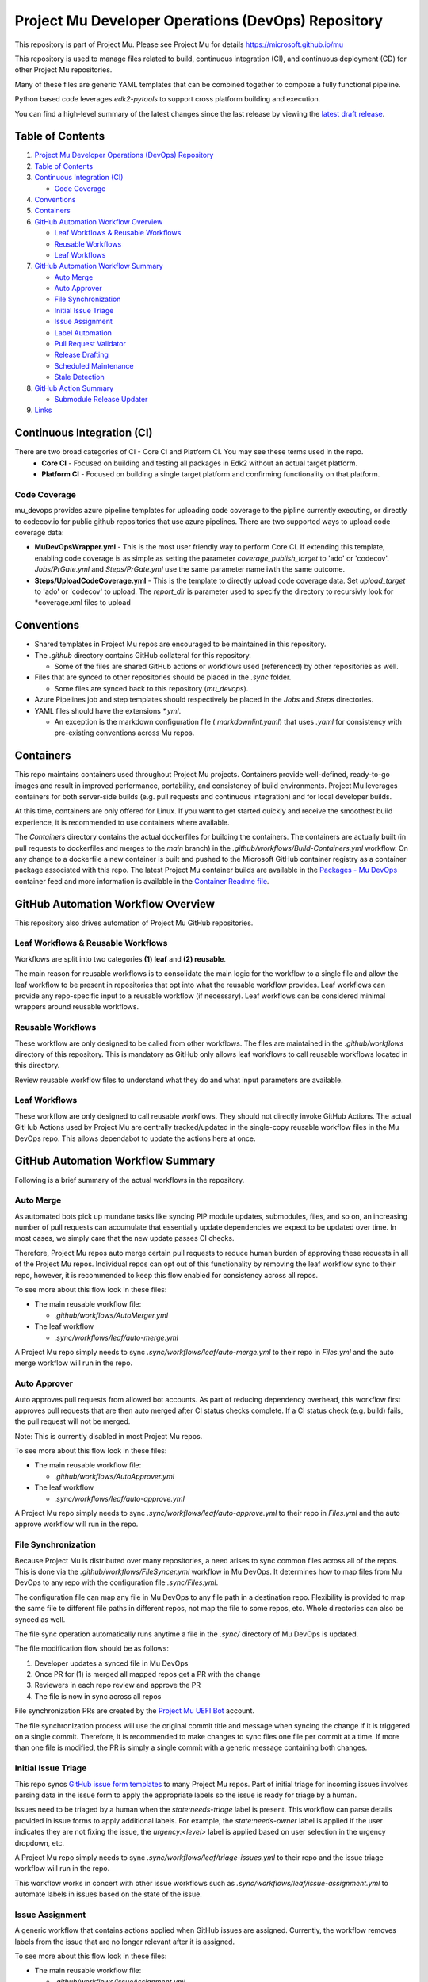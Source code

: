===================================================
Project Mu Developer Operations (DevOps) Repository
===================================================

|Latest Mu DevOps Release Version (latest SemVer)| |Commits Since Last Release| |Sync Mu DevOps Files to Mu Repos| |Containers Build|

.. |Latest Mu DevOps Release Version (latest SemVer)| image:: https://img.shields.io/github/v/release/microsoft/mu_devops?label=Latest%20Release
   :target: https://github.com/microsoft/mu_devops/releases/latest

.. |Commits Since Last Release| image:: https://img.shields.io/github/commits-since/microsoft/mu_devops/latest/main?include_prereleases
   :target: https://github.com/microsoft/mu_devops/releases

.. |Sync Mu DevOps Files to Mu Repos| image:: https://github.com/microsoft/mu_devops/actions/workflows/FileSyncer.yml/badge.svg
   :target: https://github.com/microsoft/mu_devops/actions/workflows/FileSyncer.yml

.. |Containers Build| image:: https://github.com/microsoft/mu_devops/actions/workflows/Build-Containers.yml/badge.svg?branch=main
   :target: https://github.com/microsoft/mu_devops/actions/workflows/Build-Containers.yml

This repository is part of Project Mu.  Please see Project Mu for details https://microsoft.github.io/mu

This repository is used to manage files related to build, continuous integration (CI), and continuous deployment (CD)
for other Project Mu repositories.

Many of these files are generic YAML templates that can be combined together to compose a fully functional pipeline.

Python based code leverages `edk2-pytools` to support cross platform building and execution.

You can find a high-level summary of the latest changes since the last release by viewing the `latest draft release`_.

.. _`latest draft release`: https://github.com/microsoft/mu_devops/releases

Table of Contents
=================

1. `Project Mu Developer Operations (DevOps) Repository`_

2. `Table of Contents`_

3. `Continuous Integration (CI)`_

   - `Code Coverage`_

4. `Conventions`_

5. `Containers`_

6. `GitHub Automation Workflow Overview`_

   - `Leaf Workflows & Reusable Workflows`_

   - `Reusable Workflows`_

   - `Leaf Workflows`_

7. `GitHub Automation Workflow Summary`_

   - `Auto Merge`_

   - `Auto Approver`_

   - `File Synchronization`_

   - `Initial Issue Triage`_

   - `Issue Assignment`_

   - `Label Automation`_

   - `Pull Request Validator`_

   - `Release Drafting`_

   - `Scheduled Maintenance`_

   - `Stale Detection`_

8. `GitHub Action Summary`_

   - `Submodule Release Updater`_

9.  `Links`_

Continuous Integration (CI)
===========================

There are two broad categories of CI - Core CI and Platform CI. You may see these terms used in the repo.
  - **Core CI** - Focused on building and testing all packages in Edk2 without an actual target platform.
  - **Platform CI** - Focused on building a single target platform and confirming functionality on that platform.

Code Coverage
-------------

mu_devops provides azure pipeline templates for uploading code coverage to the pipline currently executing, or directly
to codecov.io for public github repositories that use azure pipelines. There are two supported ways to upload code
coverage data:

- **MuDevOpsWrapper.yml** - This is the most user friendly way to perform Core CI. If extending this template, enabling
  code coverage is as simple as setting the parameter `coverage_publish_target` to 'ado' or 'codecov'. `Jobs/PrGate.yml`
  and `Steps/PrGate.yml` use the same parameter name iwth the same outcome.

- **Steps/UploadCodeCoverage.yml** - This is the template to directly upload code coverage data. Set `upload_target` to
  'ado' or 'codecov' to upload. The `report_dir` is parameter used to specify the directory to recursivly look for
  \*coverage.xml files to upload 

Conventions
===========

- Shared templates in Project Mu repos are encouraged to be maintained in this repository.

- The `.github` directory contains GitHub collateral for this repository.

  - Some of the files are shared GitHub actions or workflows used (referenced) by other repositories as well.

- Files that are synced to other repositories should be placed in the `.sync` folder.

  - Some files are synced back to this repository (`mu_devops`).

- Azure Pipelines job and step templates should respectively be placed in the `Jobs` and `Steps` directories.

- YAML files should have the extensions `*.yml`.

  - An exception is the markdown configuration file (`.markdownlint.yaml`) that uses `.yaml` for consistency with
    pre-existing conventions across Mu repos.

Containers
==========

This repo maintains containers used throughout Project Mu projects. Containers provide well-defined, ready-to-go
images and result in improved performance, portability, and consistency of build environments. Project Mu leverages
containers for both server-side builds (e.g. pull requests and continuous integration) and for local developer builds.

At this time, containers are only offered for Linux. If you want to get started quickly and receive the smoothest
build experience, it is recommended to use containers where available.

The `Containers` directory contains the actual dockerfiles for building the containers. The containers are actually
built (in pull requests to dockerfiles and merges to the `main` branch) in the `.github/workflows/Build-Containers.yml`
workflow. On any change to a dockerfile a new container is built and pushed to the Microsoft GitHub container registry
as a container package associated with this repo. The latest Project Mu container builds are available in the
`Packages - Mu DevOps`_ container feed and more information is available in the `Container Readme file`_.

.. _`Container Readme file`: https://github.com/microsoft/mu_devops/blob/main/Containers/Readme.md
.. _`Packages - Mu DevOps`: https://github.com/orgs/microsoft/packages?repo_name=mu_devops

GitHub Automation Workflow Overview
===================================

This repository also drives automation of Project Mu GitHub repositories.

Leaf Workflows & Reusable Workflows
-----------------------------------

Workflows are split into two categories **(1) leaf** and **(2) reusable**.

The main reason for reusable workflows is to consolidate the main logic for the workflow to a single file and allow
the leaf workflow to be present in repositories that opt into what the reusable workflow provides. Leaf workflows can
provide any repo-specific input to a reusable workflow (if necessary). Leaf workflows can be considered minimal
wrappers around reusable workflows.

Reusable Workflows
------------------

These workflow are only designed to be called from other workflows. The files are maintained in the `.github/workflows`
directory of this repository. This is mandatory as GitHub only allows leaf workflows to call reusable workflows
located in this directory.

Review reusable workflow files to understand what they do and what input parameters are available.

Leaf Workflows
------------------

These workflow are only designed to call reusable workflows. They should not directly invoke GitHub Actions. The
actual GitHub Actions used by Project Mu are centrally tracked/updated in the single-copy reusable workflow files
in the Mu DevOps repo. This allows dependabot to update the actions here at once.

GitHub Automation Workflow Summary
==================================

Following is a brief summary of the actual workflows in the repository.

Auto Merge
----------

As automated bots pick up mundane tasks like syncing PIP module updates, submodules, files, and so on, an increasing
number of pull requests can accumulate that essentially update dependencies we expect to be updated over time. In most
cases, we simply care that the new update passes CI checks.

Therefore, Project Mu repos auto merge certain pull requests to reduce human burden of approving these requests in all
of the Project Mu repos. Individual repos can opt out of this functionality by removing the leaf workflow sync to their
repo, however, it is recommended to keep this flow enabled for consistency across all repos.

To see more about this flow look in these files:

- The main reusable workflow file:

  - `.github/workflows/AutoMerger.yml`

- The leaf workflow

  - `.sync/workflows/leaf/auto-merge.yml`

A Project Mu repo simply needs to sync `.sync/workflows/leaf/auto-merge.yml` to their repo in `Files.yml` and the
auto merge workflow will run in the repo.

Auto Approver
-------------

Auto approves pull requests from allowed bot accounts. As part of reducing dependency overhead, this workflow first
approves pull requests that are then auto merged after CI status checks complete. If a CI status check (e.g. build)
fails, the pull request will not be merged.

Note: This is currently disabled in most Project Mu repos.

To see more about this flow look in these files:

- The main reusable workflow file:

  - `.github/workflows/AutoApprover.yml`

- The leaf workflow

  - `.sync/workflows/leaf/auto-approve.yml`

A Project Mu repo simply needs to sync `.sync/workflows/leaf/auto-approve.yml` to their repo in `Files.yml` and the
auto approve workflow will run in the repo.

File Synchronization
--------------------

Because Project Mu is distributed over many repositories, a need arises to sync common files across all of the repos.
This is done via the `.github/workflows/FileSyncer.yml` workflow in Mu DevOps. It determines how to map files from
Mu DevOps to any repo with the configuration file `.sync/Files.yml`.

The configuration file can map any file in Mu DevOps to any file path in a destination repo. Flexibility is provided
to map the same file to different file paths in different repos, not map the file to some repos, etc. Whole directories
can also be synced as well.

The file sync operation automatically runs anytime a file in the `.sync/` directory of Mu DevOps is updated.

The file modification flow should be as follows:

1. Developer updates a synced file in Mu DevOps
2. Once PR for (1) is merged all mapped repos get a PR with the change
3. Reviewers in each repo review and approve the PR
4. The file is now in sync across all repos

File synchronization PRs are created by the `Project Mu UEFI Bot`_ account.

The file synchronization process will use the original commit title and message when syncing the change if it is
triggered on a single commit. Therefore, it is recommended to make changes to sync files one file per commit at a
time. If more than one file is modified, the PR is simply a single commit with a generic message containing both
changes.

.. _`Project Mu UEFI Bot`: https://github.com/uefibot

Initial Issue Triage
--------------------

This repo syncs `GitHub issue form templates`_ to many Project Mu repos. Part of initial triage for incoming issues
involves parsing data in the issue form to apply the appropriate labels so the issue is ready for triage by a human.

Issues need to be triaged by a human when the `state:needs-triage` label is present. This workflow can parse details
provided in issue forms to apply additional labels. For example, the `state:needs-owner` label is applied if the user
indicates they are not fixing the issue, the `urgency:<level>` label is applied based on user selection in the urgency
dropdown, etc.

A Project Mu repo simply needs to sync `.sync/workflows/leaf/triage-issues.yml` to their repo and the issue triage
workflow will run in the repo.

.. _`GitHub issue form templates`: https://github.com/microsoft/mu_devops/tree/main/.sync/github_templates/ISSUE_TEMPLATE

This workflow works in concert with other issue workflows such as `.sync/workflows/leaf/issue-assignment.yml` to
automate labels in issues based on the state of the issue.

Issue Assignment
----------------

A generic workflow that contains actions applied when GitHub issues are assigned. Currently, the workflow removes
labels from the issue that are no longer relevant after it is assigned.

To see more about this flow look in these files:

- The main reusable workflow file:

  - `.github/workflows/IssueAssignment.yml`

- The leaf workflow

  - `.sync/workflows/leaf/issue-assignment.yml`

Label Automation
----------------

Labels are automated from this repo in two main ways:

1. Automatically synchronize labels across all Project Mu repos
2. Automatically apply labels to issues and PRs

(1) is provided via the `.github/workflows/LabelSyncer.yml` reusable workflow with the labels defined in the file
`.github/Labels.yml`.

(2) is provided via the `.github/workflows/Labeler.yml` reusable workflow with the labeling configuration defined in
`.sync/workflows/config/label-issues`.

Labels are synced to all repos on a regular schedule that is the same for all repos.

Labels are automatically applied to issues and pull request on creation/modification and can be applied based on file
paths modified a pull request or content in the body of the issue or pull request.

Pull Request Validator
----------------------

Validates pull request formatting against requirements defined in the workflow. This workflow is not intended to
strictly validate exact formatting details but provide hints when simple, broad changes are needed to enhance the
quality of pull request verbiage.

- The leaf workflow

  - `.sync/workflows/leaf/pull-request-formatting-validator.yml`

Release Drafting
----------------

In order to ensure semantic versioning is followed based on well-defined labels used in Project Mu pull requests, the
release drafting process is automated. On every PR merge, a draft release is updated that contains the PR change entry
categorized according to the labels with the semantic version of the draft release updated according to the semantic
version specification.

This means, that the details for an upcoming release are always available, the release format is consistent across
Project Mu repos, and semantic versioning is followed consistently.

The draft release should be converted to an actual release any time the minor or major version is updated by a change.

To see more about this flow look in these files:

- The main reusable workflow file:

  - .github/workflows/ReleaseDrafter.yml

- The configuration file for the reusable workflow:

  - .sync/workflows/config/release-draft/release-draft-config.yml

    - This will be synced to .github/release-draft-config.yml in repos using release drafter

A Project Mu repo simply needs to sync `.sync/workflows/leaf/release-draft.yml` and the config file
`.sync/workflows/config/release-draft/release-draft-config.yml` to their repo and adjust any parameters needed in the
sync process (like repo default branch name) and the release draft workflow will run in the repo.

Scheduled Maintenance
---------------------

Performs regularly scheduled maintenance-related tasks such as closing pull requests and issues marked stale. Similar
tasks can be added to the workflow over time.

The leaf workflow contains the primary implementation and is directly synced to subscribed repos:

- `.sync/workflows/leaf/scheduled-maintenance.yml`

Stale Detection
---------------

Stale issues and pull requests are automatically labeled and closed after a configured amount of time.

This is provided by the `.github/workflows/Stale.yml` reusable workflow.

Individual repositories can control the label and time settings but it is strongly recommended to use the default
values defined in the reusable workflow for consistency.

GitHub Action Summary
=====================

Following is a brief summary of the GitHub Actions maintained in the repository.

Submodule Release Updater
-------------------------

A GitHub Action and leaf workflow that automatically create a pull request for any submodule in a repo
that has a new GitHub release available. The leaf workflow can easily be synced to repos and wraps around
the GitHub action.

- The GitHub action

  - `.github/actions/submodule-release-updater`

- The leaf workflow

  - `.sync/workflows/leaf/submodule-release-update.yml`

Links
=====
- `Basic Azure Landing Site <https://docs.microsoft.com/en-us/azure/devops/pipelines/?view=azure-devops>`_
- `Pipeline jobs <https://docs.microsoft.com/en-us/azure/devops/pipelines/process/phases?view=azure-devops&tabs=yaml>`_
- `Pipeline YAML scheme <https://docs.microsoft.com/en-us/azure/devops/pipelines/yaml-schema?view=azure-devops&tabs=schema%2Cparameter-schema>`_
- `Pipeline Expressions <https://docs.microsoft.com/en-us/azure/devops/pipelines/process/expressions?view=azure-devops>`_
- `PyTool Extensions <https://github.com/tianocore/edk2-pytool-extensions>`_
- `PyTool Library <https://github.com/tianocore/edk2-pytool-library>`_

